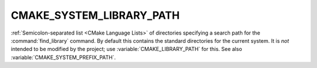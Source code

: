 CMAKE_SYSTEM_LIBRARY_PATH
-------------------------

:ref:`Semicolon-separated list <CMake Language Lists>` of directories specifying a search path
for the :command:`find_library` command.  By default this contains the
standard directories for the current system.  It is *not* intended to be
modified by the project; use :variable:`CMAKE_LIBRARY_PATH` for this.
See also :variable:`CMAKE_SYSTEM_PREFIX_PATH`.
